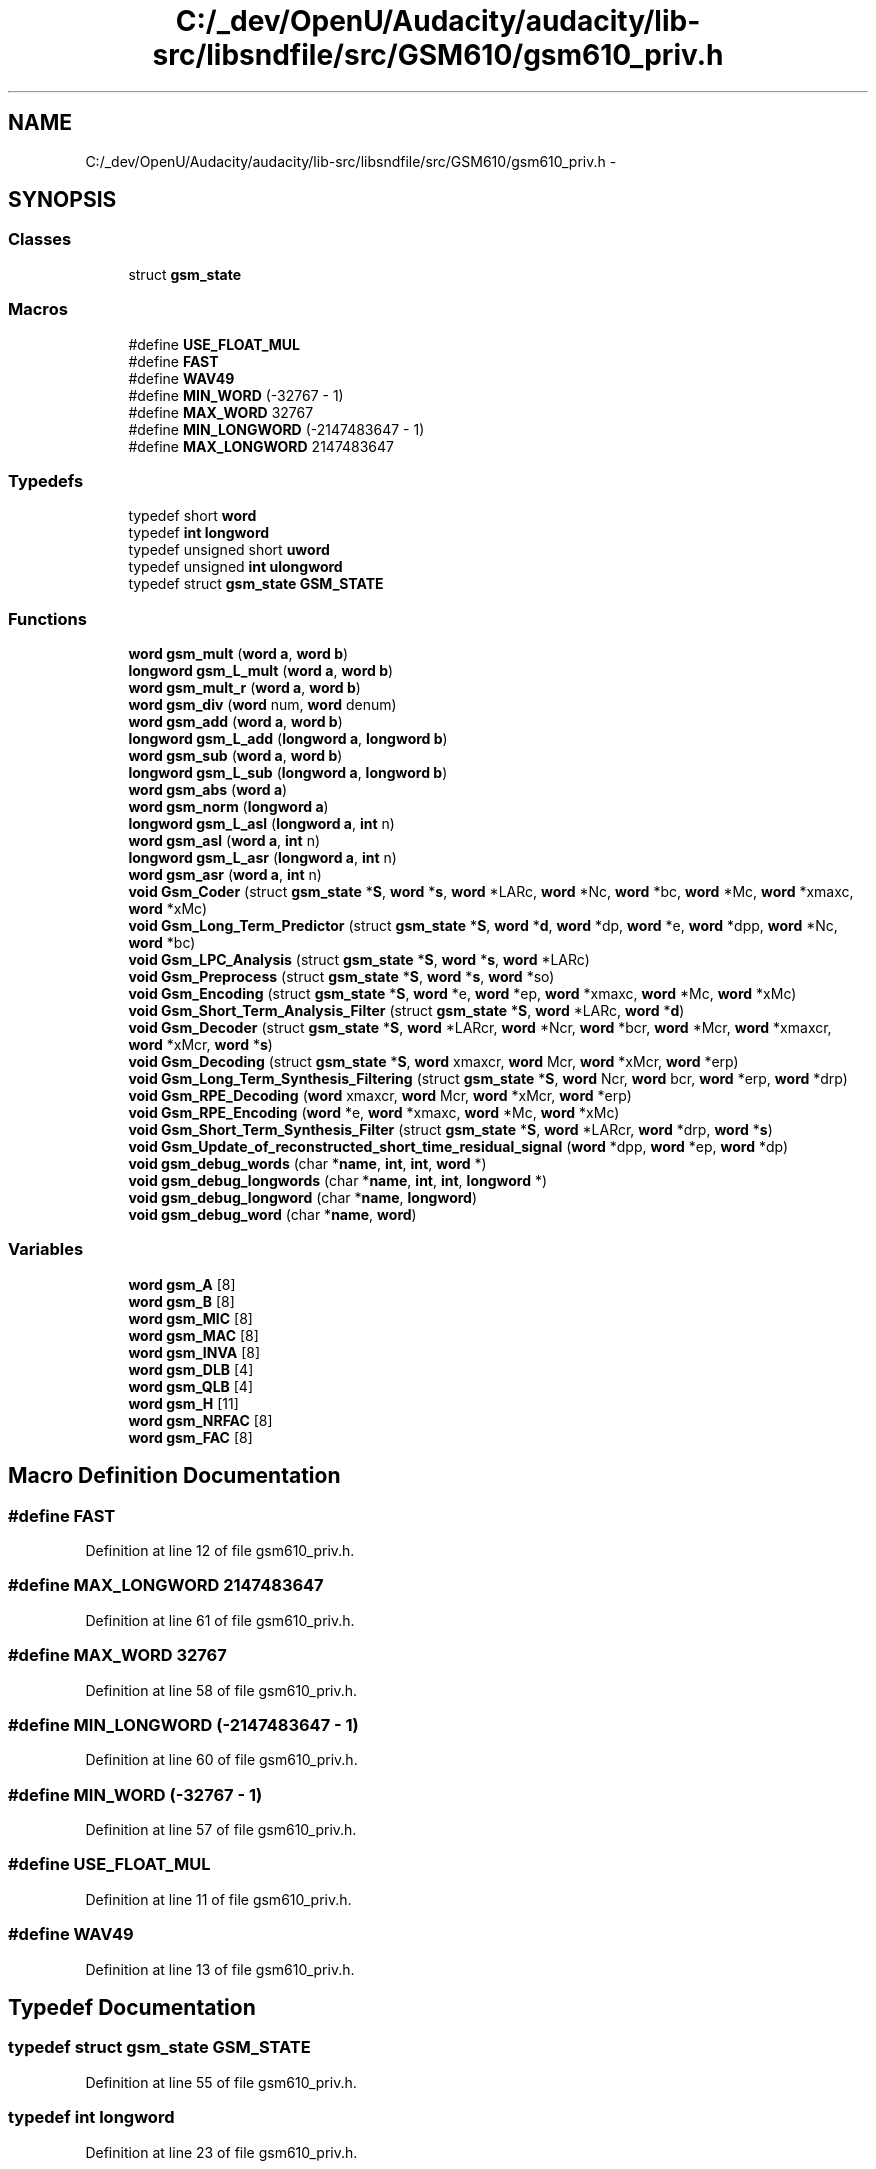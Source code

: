 .TH "C:/_dev/OpenU/Audacity/audacity/lib-src/libsndfile/src/GSM610/gsm610_priv.h" 3 "Thu Apr 28 2016" "Audacity" \" -*- nroff -*-
.ad l
.nh
.SH NAME
C:/_dev/OpenU/Audacity/audacity/lib-src/libsndfile/src/GSM610/gsm610_priv.h \- 
.SH SYNOPSIS
.br
.PP
.SS "Classes"

.in +1c
.ti -1c
.RI "struct \fBgsm_state\fP"
.br
.in -1c
.SS "Macros"

.in +1c
.ti -1c
.RI "#define \fBUSE_FLOAT_MUL\fP"
.br
.ti -1c
.RI "#define \fBFAST\fP"
.br
.ti -1c
.RI "#define \fBWAV49\fP"
.br
.ti -1c
.RI "#define \fBMIN_WORD\fP   (\-32767 \- 1)"
.br
.ti -1c
.RI "#define \fBMAX_WORD\fP   32767"
.br
.ti -1c
.RI "#define \fBMIN_LONGWORD\fP   (\-2147483647 \- 1)"
.br
.ti -1c
.RI "#define \fBMAX_LONGWORD\fP   2147483647"
.br
.in -1c
.SS "Typedefs"

.in +1c
.ti -1c
.RI "typedef short \fBword\fP"
.br
.ti -1c
.RI "typedef \fBint\fP \fBlongword\fP"
.br
.ti -1c
.RI "typedef unsigned short \fBuword\fP"
.br
.ti -1c
.RI "typedef unsigned \fBint\fP \fBulongword\fP"
.br
.ti -1c
.RI "typedef struct \fBgsm_state\fP \fBGSM_STATE\fP"
.br
.in -1c
.SS "Functions"

.in +1c
.ti -1c
.RI "\fBword\fP \fBgsm_mult\fP (\fBword\fP \fBa\fP, \fBword\fP \fBb\fP)"
.br
.ti -1c
.RI "\fBlongword\fP \fBgsm_L_mult\fP (\fBword\fP \fBa\fP, \fBword\fP \fBb\fP)"
.br
.ti -1c
.RI "\fBword\fP \fBgsm_mult_r\fP (\fBword\fP \fBa\fP, \fBword\fP \fBb\fP)"
.br
.ti -1c
.RI "\fBword\fP \fBgsm_div\fP (\fBword\fP num, \fBword\fP denum)"
.br
.ti -1c
.RI "\fBword\fP \fBgsm_add\fP (\fBword\fP \fBa\fP, \fBword\fP \fBb\fP)"
.br
.ti -1c
.RI "\fBlongword\fP \fBgsm_L_add\fP (\fBlongword\fP \fBa\fP, \fBlongword\fP \fBb\fP)"
.br
.ti -1c
.RI "\fBword\fP \fBgsm_sub\fP (\fBword\fP \fBa\fP, \fBword\fP \fBb\fP)"
.br
.ti -1c
.RI "\fBlongword\fP \fBgsm_L_sub\fP (\fBlongword\fP \fBa\fP, \fBlongword\fP \fBb\fP)"
.br
.ti -1c
.RI "\fBword\fP \fBgsm_abs\fP (\fBword\fP \fBa\fP)"
.br
.ti -1c
.RI "\fBword\fP \fBgsm_norm\fP (\fBlongword\fP \fBa\fP)"
.br
.ti -1c
.RI "\fBlongword\fP \fBgsm_L_asl\fP (\fBlongword\fP \fBa\fP, \fBint\fP n)"
.br
.ti -1c
.RI "\fBword\fP \fBgsm_asl\fP (\fBword\fP \fBa\fP, \fBint\fP n)"
.br
.ti -1c
.RI "\fBlongword\fP \fBgsm_L_asr\fP (\fBlongword\fP \fBa\fP, \fBint\fP n)"
.br
.ti -1c
.RI "\fBword\fP \fBgsm_asr\fP (\fBword\fP \fBa\fP, \fBint\fP n)"
.br
.ti -1c
.RI "\fBvoid\fP \fBGsm_Coder\fP (struct \fBgsm_state\fP *\fBS\fP, \fBword\fP *\fBs\fP, \fBword\fP *LARc, \fBword\fP *Nc, \fBword\fP *bc, \fBword\fP *Mc, \fBword\fP *xmaxc, \fBword\fP *xMc)"
.br
.ti -1c
.RI "\fBvoid\fP \fBGsm_Long_Term_Predictor\fP (struct \fBgsm_state\fP *\fBS\fP, \fBword\fP *\fBd\fP, \fBword\fP *dp, \fBword\fP *e, \fBword\fP *dpp, \fBword\fP *Nc, \fBword\fP *bc)"
.br
.ti -1c
.RI "\fBvoid\fP \fBGsm_LPC_Analysis\fP (struct \fBgsm_state\fP *\fBS\fP, \fBword\fP *\fBs\fP, \fBword\fP *LARc)"
.br
.ti -1c
.RI "\fBvoid\fP \fBGsm_Preprocess\fP (struct \fBgsm_state\fP *\fBS\fP, \fBword\fP *\fBs\fP, \fBword\fP *so)"
.br
.ti -1c
.RI "\fBvoid\fP \fBGsm_Encoding\fP (struct \fBgsm_state\fP *\fBS\fP, \fBword\fP *e, \fBword\fP *ep, \fBword\fP *xmaxc, \fBword\fP *Mc, \fBword\fP *xMc)"
.br
.ti -1c
.RI "\fBvoid\fP \fBGsm_Short_Term_Analysis_Filter\fP (struct \fBgsm_state\fP *\fBS\fP, \fBword\fP *LARc, \fBword\fP *\fBd\fP)"
.br
.ti -1c
.RI "\fBvoid\fP \fBGsm_Decoder\fP (struct \fBgsm_state\fP *\fBS\fP, \fBword\fP *LARcr, \fBword\fP *Ncr, \fBword\fP *bcr, \fBword\fP *Mcr, \fBword\fP *xmaxcr, \fBword\fP *xMcr, \fBword\fP *\fBs\fP)"
.br
.ti -1c
.RI "\fBvoid\fP \fBGsm_Decoding\fP (struct \fBgsm_state\fP *\fBS\fP, \fBword\fP xmaxcr, \fBword\fP Mcr, \fBword\fP *xMcr, \fBword\fP *erp)"
.br
.ti -1c
.RI "\fBvoid\fP \fBGsm_Long_Term_Synthesis_Filtering\fP (struct \fBgsm_state\fP *\fBS\fP, \fBword\fP Ncr, \fBword\fP bcr, \fBword\fP *erp, \fBword\fP *drp)"
.br
.ti -1c
.RI "\fBvoid\fP \fBGsm_RPE_Decoding\fP (\fBword\fP xmaxcr, \fBword\fP Mcr, \fBword\fP *xMcr, \fBword\fP *erp)"
.br
.ti -1c
.RI "\fBvoid\fP \fBGsm_RPE_Encoding\fP (\fBword\fP *e, \fBword\fP *xmaxc, \fBword\fP *Mc, \fBword\fP *xMc)"
.br
.ti -1c
.RI "\fBvoid\fP \fBGsm_Short_Term_Synthesis_Filter\fP (struct \fBgsm_state\fP *\fBS\fP, \fBword\fP *LARcr, \fBword\fP *drp, \fBword\fP *\fBs\fP)"
.br
.ti -1c
.RI "\fBvoid\fP \fBGsm_Update_of_reconstructed_short_time_residual_signal\fP (\fBword\fP *dpp, \fBword\fP *ep, \fBword\fP *dp)"
.br
.ti -1c
.RI "\fBvoid\fP \fBgsm_debug_words\fP (char *\fBname\fP, \fBint\fP, \fBint\fP, \fBword\fP *)"
.br
.ti -1c
.RI "\fBvoid\fP \fBgsm_debug_longwords\fP (char *\fBname\fP, \fBint\fP, \fBint\fP, \fBlongword\fP *)"
.br
.ti -1c
.RI "\fBvoid\fP \fBgsm_debug_longword\fP (char *\fBname\fP, \fBlongword\fP)"
.br
.ti -1c
.RI "\fBvoid\fP \fBgsm_debug_word\fP (char *\fBname\fP, \fBword\fP)"
.br
.in -1c
.SS "Variables"

.in +1c
.ti -1c
.RI "\fBword\fP \fBgsm_A\fP [8]"
.br
.ti -1c
.RI "\fBword\fP \fBgsm_B\fP [8]"
.br
.ti -1c
.RI "\fBword\fP \fBgsm_MIC\fP [8]"
.br
.ti -1c
.RI "\fBword\fP \fBgsm_MAC\fP [8]"
.br
.ti -1c
.RI "\fBword\fP \fBgsm_INVA\fP [8]"
.br
.ti -1c
.RI "\fBword\fP \fBgsm_DLB\fP [4]"
.br
.ti -1c
.RI "\fBword\fP \fBgsm_QLB\fP [4]"
.br
.ti -1c
.RI "\fBword\fP \fBgsm_H\fP [11]"
.br
.ti -1c
.RI "\fBword\fP \fBgsm_NRFAC\fP [8]"
.br
.ti -1c
.RI "\fBword\fP \fBgsm_FAC\fP [8]"
.br
.in -1c
.SH "Macro Definition Documentation"
.PP 
.SS "#define FAST"

.PP
Definition at line 12 of file gsm610_priv\&.h\&.
.SS "#define MAX_LONGWORD   2147483647"

.PP
Definition at line 61 of file gsm610_priv\&.h\&.
.SS "#define MAX_WORD   32767"

.PP
Definition at line 58 of file gsm610_priv\&.h\&.
.SS "#define MIN_LONGWORD   (\-2147483647 \- 1)"

.PP
Definition at line 60 of file gsm610_priv\&.h\&.
.SS "#define MIN_WORD   (\-32767 \- 1)"

.PP
Definition at line 57 of file gsm610_priv\&.h\&.
.SS "#define USE_FLOAT_MUL"

.PP
Definition at line 11 of file gsm610_priv\&.h\&.
.SS "#define WAV49"

.PP
Definition at line 13 of file gsm610_priv\&.h\&.
.SH "Typedef Documentation"
.PP 
.SS "typedef struct \fBgsm_state\fP \fBGSM_STATE\fP"

.PP
Definition at line 55 of file gsm610_priv\&.h\&.
.SS "typedef \fBint\fP \fBlongword\fP"

.PP
Definition at line 23 of file gsm610_priv\&.h\&.
.SS "typedef unsigned \fBint\fP \fBulongword\fP"

.PP
Definition at line 26 of file gsm610_priv\&.h\&.
.SS "typedef unsigned short \fBuword\fP"

.PP
Definition at line 25 of file gsm610_priv\&.h\&.
.SS "typedef short \fBword\fP"

.PP
Definition at line 22 of file gsm610_priv\&.h\&.
.SH "Function Documentation"
.PP 
.SS "\fBword\fP gsm_abs (\fBword\fP a)"

.PP
Definition at line 49 of file add\&.c\&.
.SS "\fBword\fP gsm_add (\fBword\fP a, \fBword\fP b)"

.PP
Definition at line 19 of file add\&.c\&.
.SS "\fBword\fP gsm_asl (\fBword\fP a, \fBint\fP n)"

.PP
Definition at line 168 of file add\&.c\&.
.SS "\fBword\fP gsm_asr (\fBword\fP a, \fBint\fP n)"

.PP
Definition at line 159 of file add\&.c\&.
.SS "\fBvoid\fP Gsm_Coder (struct \fBgsm_state\fP * S, \fBword\fP * s, \fBword\fP * LARc, \fBword\fP * Nc, \fBword\fP * bc, \fBword\fP * Mc, \fBword\fP * xmaxc, \fBword\fP * xMc)"

.PP
Definition at line 17 of file code\&.c\&.
.SS "\fBvoid\fP gsm_debug_longword (char * name, \fBlongword\fP)"

.SS "\fBvoid\fP gsm_debug_longwords (char * name, \fBint\fP, \fBint\fP, \fBlongword\fP *)"

.SS "\fBvoid\fP gsm_debug_word (char * name, \fBword\fP)"

.SS "\fBvoid\fP gsm_debug_words (char * name, \fBint\fP, \fBint\fP, \fBword\fP *)"

.SS "\fBvoid\fP Gsm_Decoder (struct \fBgsm_state\fP * S, \fBword\fP * LARcr, \fBword\fP * Ncr, \fBword\fP * bcr, \fBword\fP * Mcr, \fBword\fP * xmaxcr, \fBword\fP * xMcr, \fBword\fP * s)"

.PP
Definition at line 31 of file decode\&.c\&.
.SS "\fBvoid\fP Gsm_Decoding (struct \fBgsm_state\fP * S, \fBword\fP xmaxcr, \fBword\fP Mcr, \fBword\fP * xMcr, \fBword\fP * erp)"

.SS "\fBword\fP gsm_div (\fBword\fP num, \fBword\fP denum)"

.PP
Definition at line 210 of file add\&.c\&.
.SS "\fBvoid\fP Gsm_Encoding (struct \fBgsm_state\fP * S, \fBword\fP * e, \fBword\fP * ep, \fBword\fP * xmaxc, \fBword\fP * Mc, \fBword\fP * xMc)"

.SS "\fBlongword\fP gsm_L_add (\fBlongword\fP a, \fBlongword\fP b)"

.PP
Definition at line 60 of file add\&.c\&.
.SS "\fBlongword\fP gsm_L_asl (\fBlongword\fP a, \fBint\fP n)"

.PP
Definition at line 151 of file add\&.c\&.
.SS "\fBlongword\fP gsm_L_asr (\fBlongword\fP a, \fBint\fP n)"

.PP
Definition at line 176 of file add\&.c\&.
.SS "\fBlongword\fP gsm_L_mult (\fBword\fP a, \fBword\fP b)"

.PP
Definition at line 54 of file add\&.c\&.
.SS "\fBlongword\fP gsm_L_sub (\fBlongword\fP a, \fBlongword\fP b)"

.PP
Definition at line 76 of file add\&.c\&.
.SS "\fBvoid\fP Gsm_Long_Term_Predictor (struct \fBgsm_state\fP * S, \fBword\fP * d, \fBword\fP * dp, \fBword\fP * e, \fBword\fP * dpp, \fBword\fP * Nc, \fBword\fP * bc)"

.PP
Definition at line 878 of file long_term\&.c\&.
.SS "\fBvoid\fP Gsm_Long_Term_Synthesis_Filtering (struct \fBgsm_state\fP * S, \fBword\fP Ncr, \fBword\fP bcr, \fBword\fP * erp, \fBword\fP * drp)"

.SS "\fBvoid\fP Gsm_LPC_Analysis (struct \fBgsm_state\fP * S, \fBword\fP * s, \fBword\fP * LARc)"

.PP
Definition at line 316 of file lpc\&.c\&.
.SS "\fBword\fP gsm_mult (\fBword\fP a, \fBword\fP b)"

.PP
Definition at line 31 of file add\&.c\&.
.SS "\fBword\fP gsm_mult_r (\fBword\fP a, \fBword\fP b)"

.PP
Definition at line 39 of file add\&.c\&.
.SS "\fBword\fP gsm_norm (\fBlongword\fP a)"

.PP
Definition at line 115 of file add\&.c\&.
.SS "\fBvoid\fP Gsm_Preprocess (struct \fBgsm_state\fP * S, \fBword\fP * s, \fBword\fP * so)"

.PP
Definition at line 29 of file preprocess\&.c\&.
.SS "\fBvoid\fP Gsm_RPE_Decoding (\fBword\fP xmaxcr, \fBword\fP Mcr, \fBword\fP * xMcr, \fBword\fP * erp)"

.PP
Definition at line 464 of file rpe\&.c\&.
.SS "\fBvoid\fP Gsm_RPE_Encoding (\fBword\fP * e, \fBword\fP * xmaxc, \fBword\fP * Mc, \fBword\fP * xMc)"

.PP
Definition at line 442 of file rpe\&.c\&.
.SS "\fBvoid\fP Gsm_Short_Term_Analysis_Filter (struct \fBgsm_state\fP * S, \fBword\fP * LARc, \fBword\fP * d)"

.PP
Definition at line 334 of file short_term\&.c\&.
.SS "\fBvoid\fP Gsm_Short_Term_Synthesis_Filter (struct \fBgsm_state\fP * S, \fBword\fP * LARcr, \fBword\fP * drp, \fBword\fP * s)"

.PP
Definition at line 376 of file short_term\&.c\&.
.SS "\fBword\fP gsm_sub (\fBword\fP a, \fBword\fP b)"

.PP
Definition at line 25 of file add\&.c\&.
.SS "\fBvoid\fP Gsm_Update_of_reconstructed_short_time_residual_signal (\fBword\fP * dpp, \fBword\fP * ep, \fBword\fP * dp)"

.SH "Variable Documentation"
.PP 
.SS "\fBword\fP gsm_A[8]"

.PP
Definition at line 22 of file table\&.c\&.
.SS "\fBword\fP gsm_B[8]"

.PP
Definition at line 23 of file table\&.c\&.
.SS "\fBword\fP gsm_DLB[4]"

.PP
Definition at line 36 of file table\&.c\&.
.SS "\fBword\fP gsm_FAC[8]"

.PP
Definition at line 60 of file table\&.c\&.
.SS "\fBword\fP gsm_H[11]"

.PP
Definition at line 48 of file table\&.c\&.
.SS "\fBword\fP gsm_INVA[8]"

.PP
Definition at line 30 of file table\&.c\&.
.SS "\fBword\fP gsm_MAC[8]"

.PP
Definition at line 25 of file table\&.c\&.
.SS "\fBword\fP gsm_MIC[8]"

.PP
Definition at line 24 of file table\&.c\&.
.SS "\fBword\fP gsm_NRFAC[8]"

.PP
Definition at line 54 of file table\&.c\&.
.SS "\fBword\fP gsm_QLB[4]"

.PP
Definition at line 42 of file table\&.c\&.
.SH "Author"
.PP 
Generated automatically by Doxygen for Audacity from the source code\&.
